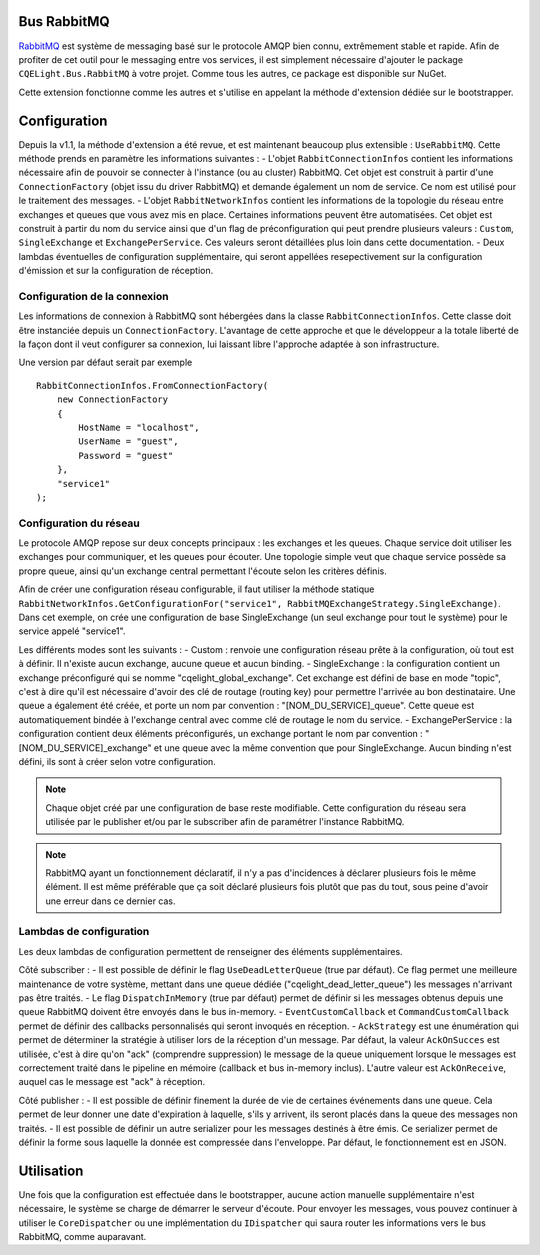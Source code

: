 Bus RabbitMQ
============

`RabbitMQ <https://www.rabbitmq.com/>`_ est système de messaging basé sur le protocole AMQP bien connu, extrêmement stable et rapide. Afin de profiter de cet outil pour le messaging entre vos services, il est simplement nécessaire d'ajouter le package ``CQELight.Bus.RabbitMQ`` à votre projet. Comme tous les autres, ce package est disponible sur NuGet.

Cette extension fonctionne comme les autres et s'utilise en appelant la méthode d'extension dédiée sur le bootstrapper. 

Configuration
=============
Depuis la v1.1, la méthode d'extension a été revue, et est maintenant beaucoup plus extensible : ``UseRabbitMQ``. Cette méthode prends en paramètre les informations suivantes : 
- L'objet ``RabbitConnectionInfos`` contient les informations nécessaire afin de pouvoir se connecter à l'instance (ou au cluster) RabbitMQ. Cet objet est construit à partir d'une ``ConnectionFactory`` (objet issu du driver RabbitMQ) et demande également un nom de service. Ce nom est utilisé pour le traitement des messages.
- L'objet ``RabbitNetworkInfos`` contient les informations de la topologie du réseau entre exchanges et queues que vous avez mis en place. Certaines informations peuvent être automatisées. Cet objet est construit à partir du nom du service ainsi que d'un flag de préconfiguration qui peut prendre plusieurs valeurs : ``Custom``, ``SingleExchange`` et ``ExchangePerService``. Ces valeurs seront détaillées plus loin dans cette documentation.
- Deux lambdas éventuelles de configuration supplémentaire, qui seront appellées resepectivement sur la configuration d'émission et sur la configuration de réception.

Configuration de la connexion
^^^^^^^^^^^^^^^^^^^^^^^^^^^^^
Les informations de connexion à RabbitMQ sont hébergées dans la classe ``RabbitConnectionInfos``. Cette classe doit être instanciée depuis un ``ConnectionFactory``. L'avantage de cette approche et que le développeur a la totale liberté de la façon dont il veut configurer sa connexion, lui laissant libre l'approche adaptée à son infrastructure.

Une version par défaut serait par exemple 
::

    RabbitConnectionInfos.FromConnectionFactory(
        new ConnectionFactory
        {
            HostName = "localhost",
            UserName = "guest",
            Password = "guest"
        },
        "service1"
    );

Configuration du réseau
^^^^^^^^^^^^^^^^^^^^^^^
Le protocole AMQP repose sur deux concepts principaux : les exchanges et les queues. Chaque service doit utiliser les exchanges pour communiquer, et les queues pour écouter. Une topologie simple veut que chaque service possède sa propre queue, ainsi qu'un exchange central permettant l'écoute selon les critères définis.

Afin de créer une configuration réseau configurable, il faut utiliser la méthode statique ``RabbitNetworkInfos.GetConfigurationFor("service1", RabbitMQExchangeStrategy.SingleExchange)``. Dans cet exemple, on crée une configuration de base SingleExchange (un seul exchange pour tout le système) pour le service appelé "service1".

Les différents modes sont les suivants :
- Custom : renvoie une configuration réseau prête à la configuration, où tout est à définir. Il n'existe aucun exchange, aucune queue et aucun binding.
- SingleExchange : la configuration contient un exchange préconfiguré qui se nomme "cqelight_global_exchange". Cet exchange est défini de base en mode "topic", c'est à dire qu'il est nécessaire d'avoir des clé de routage (routing key) pour permettre l'arrivée au bon destinataire. Une queue a également été créée, et porte un nom par convention : "[NOM_DU_SERVICE]_queue". Cette queue est automatiquement bindée à l'exchange central avec comme clé de routage le nom du service.
- ExchangePerService : la configuration contient deux éléments préconfigurés, un exchange portant le nom par convention : "[NOM_DU_SERVICE]_exchange" et une queue avec la même convention que pour SingleExchange. Aucun binding n'est défini, ils sont à créer selon votre configuration.

.. note:: Chaque objet créé par une configuration de base reste modifiable. Cette configuration du réseau sera utilisée par le publisher et/ou par le subscriber afin de paramétrer l'instance RabbitMQ.

.. note:: RabbitMQ ayant un fonctionnement déclaratif, il n'y a pas d'incidences à déclarer plusieurs fois le même élément. Il est même préférable que ça soit déclaré plusieurs fois plutôt que pas du tout, sous peine d'avoir une erreur dans ce dernier cas.

Lambdas de configuration
^^^^^^^^^^^^^^^^^^^^^^^^
Les deux lambdas de configuration permettent de renseigner des éléments supplémentaires. 

Côté subscriber :
- Il est possible de définir le flag ``UseDeadLetterQueue`` (true par défaut). Ce flag permet une meilleure maintenance de votre système, mettant dans une queue dédiée ("cqelight_dead_letter_queue") les messages n'arrivant pas être traités.
- Le flag ``DispatchInMemory`` (true par défaut) permet de définir si les messages obtenus depuis une queue RabbitMQ doivent être envoyés dans le bus in-memory.
- ``EventCustomCallback`` et ``CommandCustomCallback`` permet de définir des callbacks personnalisés qui seront invoqués en réception.
- ``AckStrategy`` est une énumération qui permet de déterminer la stratégie à utiliser lors de la réception d'un message. Par défaut, la valeur ``AckOnSucces`` est utilisée, c'est à dire qu'on "ack" (comprendre suppression) le message de la queue uniquement lorsque le messages est correctement traité dans le pipeline en mémoire (callback et bus in-memory inclus). L'autre valeur est ``AckOnReceive``, auquel cas le message est "ack" à réception.

Côté publisher :
- Il est possible de définir finement la durée de vie de certaines événements dans une queue. Cela permet de leur donner une date d'expiration à laquelle, s'ils y arrivent, ils seront placés dans la queue des messages non traités.
- Il est possible de définir un autre serializer pour les messages destinés à être émis. Ce serializer permet de définir la forme sous laquelle la donnée est compressée dans l'enveloppe. Par défaut, le fonctionnement est en JSON.

Utilisation
===========
Une fois que la configuration est effectuée dans le bootstrapper, aucune action manuelle supplémentaire n'est nécessaire, le système se charge de démarrer le serveur d'écoute. Pour envoyer les messages, vous pouvez continuer à utiliser le ``CoreDispatcher`` ou une implémentation du ``IDispatcher`` qui saura router les informations vers le bus RabbitMQ, comme auparavant.
